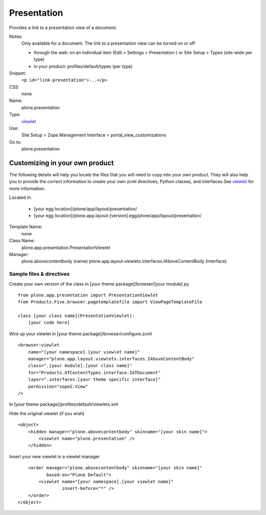 Presentation
============

Provides a link to a presentation view of a document.

Notes:
    Only available for a document. The link to a presentation view can
    be turned on or off

    -  through the web: on an individual item (Edit > Settings >
       Presentation ) or Site Setup > Types (site-wide per type)
    -  in your product: profiles/default/types (per type)

Snippet:
    ``<p id="link-presentation">...</p>``
CSS:
    none
Name:
    plone.presentation
Type:
    `viewlet <https://plone.org/documentation/manual/theme-reference/elements/elements/viewlet>`_

Use:
    Site Setup > Zope Management Interface >
    portal\_view\_customizations
Go to:
    plone.presentation

Customizing in your own product
-------------------------------

The following details will help you locate the files that you will need
to copy into your own product. They will also help you to provide the
correct information to create your own zcml directives, Python classes,
and interfaces.See
`viewlet <https://plone.org/documentation/manual/theme-reference/elements/elements/viewlet>`_
for more information.

Located in:

    -  [your egg location]/plone/app/layout/presentation/
    -  [your egg
       location]/plone.app.layout-[version].egg/plone/app/layout/presentation/

Template Name:
    none
Class Name:
    plone.app.presentation.PresentationViewlet
Manager:
    plone.abovecontentbody (name)
    plone.app.layout.viewlets.interfaces.IAboveContentBody (interface)

Sample files & directives
~~~~~~~~~~~~~~~~~~~~~~~~~

Create your own version of the class in [your theme
package]/browser/[your module].py

::

    from plone.app.presentation import PresentationViewlet
    from Products.Five.browser.pagetemplatefile import ViewPageTemplateFile

    class [your class name](PresentationViewlet):
        [your code here]

Wire up your viewlet in [your theme package]/browser/configure.zcml

::

    <browser:viewlet
        name="[your namespace].[your viewlet name]"
        manager="plone.app.layout.viewlets.interfaces.IAboveContentBody"
        class=".[your module].[your class name]"
        for="Products.ATContentTypes.interface.IATDocument"
        layer=".interfaces.[your theme specific interface]"
        permission="zope2.View"
    />

In [your theme package]/profiles/default/viewlets.xml

Hide the original viewlet (if you wish)

::

    <object>
        <hidden manager="plone.abovecontentbody" skinname="[your skin name]">
            <viewlet name="plone.presentation" />
        </hidden>

Insert your new viewlet in a viewlet manager

::

        <order manager="plone.abovecontentbody" skinname="[your skin name]"
               based-on="Plone Default">
            <viewlet name="[your namespace].[your viewlet name]"
                     insert-before="*" />
        </order>
    </object>

